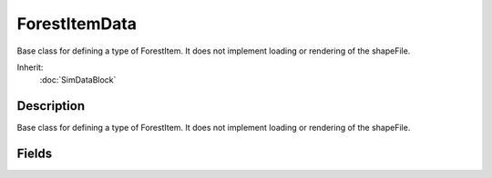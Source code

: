 ForestItemData
==============

Base class for defining a type of ForestItem. It does not implement loading or rendering of the shapeFile.

Inherit:
	:doc:`SimDataBlock`

Description
-----------

Base class for defining a type of ForestItem. It does not implement loading or rendering of the shapeFile.


Fields
------


.. cpp:member:: float  ForestItemData::branchAmp

	Amplitude of the effect on larger branches.

.. cpp:member:: bool  ForestItemData::collidable

	Can other objects or spacial queries hit items of this type.

.. cpp:member:: float  ForestItemData::dampingCoefficient

	Coefficient used in calculating spring forces on the trunk. Causes oscillation and forces to decay faster over time.

.. cpp:member:: float  ForestItemData::detailAmp

	Amplitude of the winds effect on leafs/fronds.

.. cpp:member:: float  ForestItemData::detailFreq

	Frequency (speed) of the effect on leafs/fronds.

.. cpp:member:: float  ForestItemData::mass

	Mass used in calculating spring forces on the trunk. Generally how springy a plant is.

.. cpp:member:: float  ForestItemData::radius

	Radius used during placement to ensure items are not crowded.

.. cpp:member:: float  ForestItemData::rigidity

	Rigidity used in calculating spring forces on the trunk. How much the plant resists the wind force.

.. cpp:member:: filename  ForestItemData::shapeFile

	Shape file for this item type.

.. cpp:member:: float  ForestItemData::tightnessCoefficient

	Coefficient used in calculating spring forces on the trunk. How much the plant resists bending.

.. cpp:member:: float  ForestItemData::trunkBendScale

	Overall bend amount of the tree trunk by wind and impacts.

.. cpp:member:: float  ForestItemData::windScale

	Overall scale to the effect of wind.

